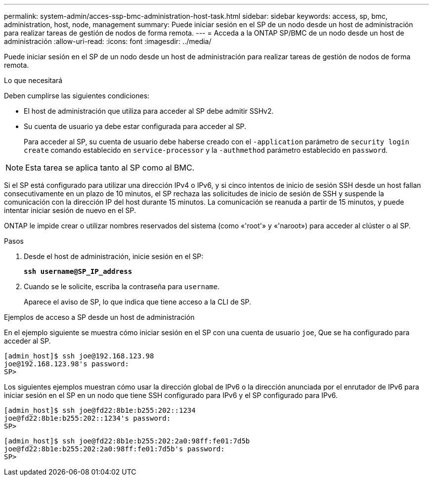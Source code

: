 ---
permalink: system-admin/acces-ssp-bmc-administration-host-task.html 
sidebar: sidebar 
keywords: access, sp, bmc, administration, host, node, management 
summary: Puede iniciar sesión en el SP de un nodo desde un host de administración para realizar tareas de gestión de nodos de forma remota. 
---
= Acceda a la ONTAP SP/BMC de un nodo desde un host de administración
:allow-uri-read: 
:icons: font
:imagesdir: ../media/


[role="lead"]
Puede iniciar sesión en el SP de un nodo desde un host de administración para realizar tareas de gestión de nodos de forma remota.

.Lo que necesitará
Deben cumplirse las siguientes condiciones:

* El host de administración que utiliza para acceder al SP debe admitir SSHv2.
* Su cuenta de usuario ya debe estar configurada para acceder al SP.
+
Para acceder al SP, su cuenta de usuario debe haberse creado con el `-application` parámetro de `security login create` comando establecido en `service-processor` y la `-authmethod` parámetro establecido en `password`.



[NOTE]
====
Esta tarea se aplica tanto al SP como al BMC.

====
Si el SP está configurado para utilizar una dirección IPv4 o IPv6, y si cinco intentos de inicio de sesión SSH desde un host fallan consecutivamente en un plazo de 10 minutos, el SP rechaza las solicitudes de inicio de sesión de SSH y suspende la comunicación con la dirección IP del host durante 15 minutos. La comunicación se reanuda a partir de 15 minutos, y puede intentar iniciar sesión de nuevo en el SP.

ONTAP le impide crear o utilizar nombres reservados del sistema (como «'root'» y «'naroot») para acceder al clúster o al SP.

.Pasos
. Desde el host de administración, inicie sesión en el SP:
+
`*ssh username@SP_IP_address*`

. Cuando se le solicite, escriba la contraseña para `username`.
+
Aparece el aviso de SP, lo que indica que tiene acceso a la CLI de SP.



.Ejemplos de acceso a SP desde un host de administración
En el ejemplo siguiente se muestra cómo iniciar sesión en el SP con una cuenta de usuario `joe`, Que se ha configurado para acceder al SP.

[listing]
----
[admin_host]$ ssh joe@192.168.123.98
joe@192.168.123.98's password:
SP>
----
Los siguientes ejemplos muestran cómo usar la dirección global de IPv6 o la dirección anunciada por el enrutador de IPv6 para iniciar sesión en el SP en un nodo que tiene SSH configurado para IPv6 y el SP configurado para IPv6.

[listing]
----
[admin_host]$ ssh joe@fd22:8b1e:b255:202::1234
joe@fd22:8b1e:b255:202::1234's password:
SP>
----
[listing]
----
[admin_host]$ ssh joe@fd22:8b1e:b255:202:2a0:98ff:fe01:7d5b
joe@fd22:8b1e:b255:202:2a0:98ff:fe01:7d5b's password:
SP>
----
